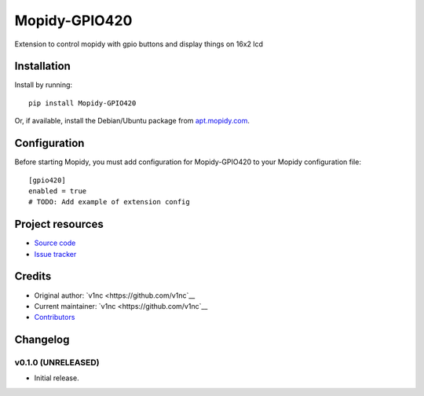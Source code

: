 ****************************
Mopidy-GPIO420
****************************

.. image:: https://img.shields.io/pypi/v/Mopidy-GPIO420.svg?style=flat
    :target: https://pypi.python.org/pypi/Mopidy-GPIO420/
    :alt: Latest PyPI version

.. image:: https://img.shields.io/pypi/dm/Mopidy-GPIO420.svg?style=flat
    :target: https://pypi.python.org/pypi/Mopidy-GPIO420/
    :alt: Number of PyPI downloads

.. image:: https://img.shields.io/travis/v1nc/mopidy-gpio420/master.svg?style=flat
    :target: https://travis-ci.org/v1nc/mopidy-gpio420
    :alt: Travis CI build status

.. image:: https://img.shields.io/coveralls/v1nc/mopidy-gpio420/master.svg?style=flat
   :target: https://coveralls.io/r/v1nc/mopidy-gpio420
   :alt: Test coverage

Extension to control mopidy with gpio buttons and display things on 16x2 lcd


Installation
============

Install by running::

    pip install Mopidy-GPIO420

Or, if available, install the Debian/Ubuntu package from `apt.mopidy.com
<http://apt.mopidy.com/>`_.


Configuration
=============

Before starting Mopidy, you must add configuration for
Mopidy-GPIO420 to your Mopidy configuration file::

    [gpio420]
    enabled = true
    # TODO: Add example of extension config


Project resources
=================

- `Source code <https://github.com/v1nc/mopidy-gpio420>`_
- `Issue tracker <https://github.com/v1nc/mopidy-gpio420/issues>`_


Credits
=======

- Original author: `v1nc <https://github.com/v1nc`__
- Current maintainer: `v1nc <https://github.com/v1nc`__
- `Contributors <https://github.com/v1nc/mopidy-gpio420/graphs/contributors>`_


Changelog
=========

v0.1.0 (UNRELEASED)
----------------------------------------

- Initial release.
